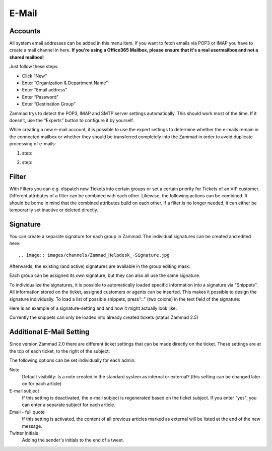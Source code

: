 E-Mail
******

Accounts
----------
All system email addresses can be added in this menu item.
If you want to fetch emails via POP3 or IMAP you have to create a mail channel in here.
**If you're using a Office365 Mailbox, please ensure that it's a real usermailbox and not a shared mailbox!**

Just follow these steps:

- Click “New”
- Enter “Organization & Department Name”
- Enter “Email address”
- Enter “Password”
- Enter “Destination Group”

Zammad trys to detect the POP3, IMAP and SMTP server settings automatically. This should work most of the time. If it doesn’t, use the “Experts” button to configure it by yourself.

While creating a new e-mail account, it is possible to use the expert settings to determine whether the e-mails remain in the connected mailbox or whether they should be transferred completely into the Zammad in order to avoid duplicate processing of e-mails:

1. step:

.. image:: images/channels/Zammad_Helpdesk_-_channel-Email-Experts.jpg

2. step:

.. image:: images/channels/Zammad_Helpdesk_-_channel-Email-KeepMessages.jpg

Filter
----------
With Filters you can e.g. dispatch new Tickets into certain groups or set a certain priority for Tickets of an VIP customer. Different attributes of a filter can be combined with each other. Likewise, the following actions can be combined. It should be borne in mind that the combined attributes build on each other. If a filter is no longer needed, it can either be temporarily set inactive or deleted directly.


Signature
----------
You can create a separate signature for each group in Zammad. The individual signatures can be created and edited here::

.. image:: images/channels/Zammad_Helpdesk_-Signature.jpg

Afterwards, the existing (and active) signatures are available in the group editing mask:

.. image:: images/channels/Signature2.jpg

Each group can be assigned its own signature, but they can also all use the same signature. 

To individualize the signatures, it is possible to automatically loaded specific information into a signature via "Snippets". All information stored on the ticket, assigned customers or agents can be inserted. This makes it possible to design the signature individually. To load a list of possible snippets, press"::" (two colons) in the text field of the signature:

.. image:: images/channels/Signature3.jpg

Here is an example of a signature-setting and and how it might actually look like:

.. image:: images/channels/Signature4.jpg

Currently the snippets can only be loaded into already created tickets (status Zammad 2.5)


Additional E-Mail Setting
----------

Since version Zammad 2.0 there are different ticket settings that can be made directly on the ticket. These settings are at the top of each ticket, to the right of the subject:

.. image:: images/manage/additional-email-settings.jpg

The following options can be set individually for each admin:

Note
     Default visibility: Is a note created in the standard system as internal or external? (this setting can be changed later on for each article)

E-mail subject
     If this setting is deactivated, the e-mail subject is regenerated based on the ticket subject. If you enter "yes", you can enter a separate subject for each article.

Email - full quote
     If this setting is activated, the content of all previous articles marked as external will be listed at the end of the new message.

Twitter initials
     Adding the sender's initials to the end of a tweet.
